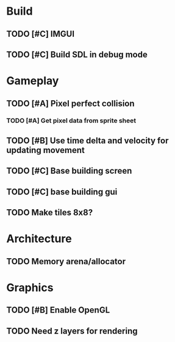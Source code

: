 #+Startup: showall
* Build
** TODO [#C] IMGUI
** TODO [#C] Build SDL in debug mode
* Gameplay
** TODO [#A] Pixel perfect collision
*** TODO [#A] Get pixel data from sprite sheet
** TODO [#B] Use time delta and velocity for updating movement
** TODO [#C] Base building screen
** TODO [#C] base building gui
** TODO Make tiles 8x8?
* Architecture
** TODO Memory arena/allocator
* Graphics
** TODO [#B] Enable OpenGL
** TODO Need z layers for rendering

